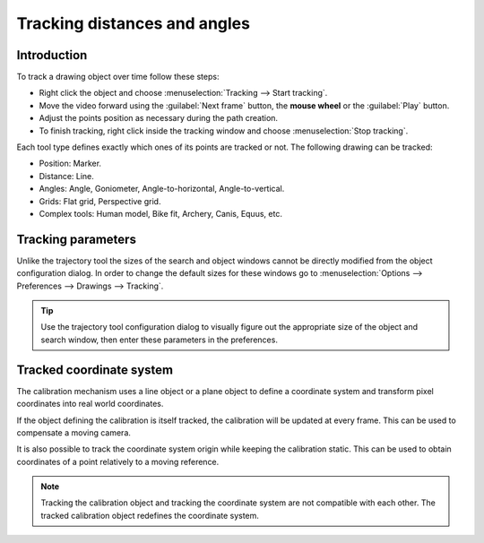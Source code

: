 Tracking distances and angles
=======================================

Introduction
------------
To track a drawing object over time follow these steps:

* Right click the object and choose :menuselection:`Tracking --> Start tracking`.
* Move the video forward using the :guilabel:`Next frame` button, the **mouse wheel** or the :guilabel:`Play` button.
* Adjust the points position as necessary during the path creation.
* To finish tracking, right click inside the tracking window and choose :menuselection:`Stop tracking`.

.. image:: /images/measurement/tracking-start.png

Each tool type defines exactly which ones of its points are tracked or not. The following drawing can be tracked:

* Position: Marker.
* Distance: Line.
* Angles: Angle, Goniometer, Angle-to-horizontal, Angle-to-vertical.
* Grids: Flat grid, Perspective grid.
* Complex tools: Human model, Bike fit, Archery, Canis, Equus, etc.

Tracking parameters
-------------------
Unlike the trajectory tool the sizes of the search and object windows cannot be directly modified from the object configuration dialog.
In order to change the default sizes for these windows go to :menuselection:`Options --> Preferences --> Drawings --> Tracking`.

.. tip:: Use the trajectory tool configuration dialog to visually figure out the appropriate size of the object and search window, then enter these parameters in the preferences.

Tracked coordinate system
-------------------------------
The calibration mechanism uses a line object or a plane object to define a coordinate system and transform pixel coordinates into real world coordinates.

If the object defining the calibration is itself tracked, the calibration will be updated at every frame.
This can be used to compensate a moving camera.

It is also possible to track the coordinate system origin while keeping the calibration static.
This can be used to obtain coordinates of a point relatively to a moving reference.

.. note:: Tracking the calibration object and tracking the coordinate system are not compatible with each other. The tracked calibration object redefines the coordinate system.

